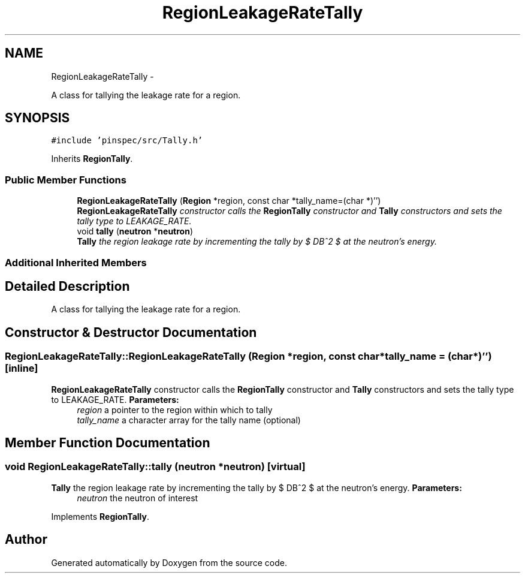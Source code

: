 .TH "RegionLeakageRateTally" 3 "Thu Apr 11 2013" "Version v0.1" "Doxygen" \" -*- nroff -*-
.ad l
.nh
.SH NAME
RegionLeakageRateTally \- 
.PP
A class for tallying the leakage rate for a region\&.  

.SH SYNOPSIS
.br
.PP
.PP
\fC#include 'pinspec/src/Tally\&.h'\fP
.PP
Inherits \fBRegionTally\fP\&.
.SS "Public Member Functions"

.in +1c
.ti -1c
.RI "\fBRegionLeakageRateTally\fP (\fBRegion\fP *region, const char *tally_name=(char *)'')"
.br
.RI "\fI\fBRegionLeakageRateTally\fP constructor calls the \fBRegionTally\fP constructor and \fBTally\fP constructors and sets the tally type to LEAKAGE_RATE\&. \fP"
.ti -1c
.RI "void \fBtally\fP (\fBneutron\fP *\fBneutron\fP)"
.br
.RI "\fI\fBTally\fP the region leakage rate by incrementing the tally by $ DB^2 $ at the neutron's energy\&. \fP"
.in -1c
.SS "Additional Inherited Members"
.SH "Detailed Description"
.PP 
A class for tallying the leakage rate for a region\&. 
.SH "Constructor & Destructor Documentation"
.PP 
.SS "RegionLeakageRateTally::RegionLeakageRateTally (\fBRegion\fP *region, const char *tally_name = \fC(char*)''\fP)\fC [inline]\fP"

.PP
\fBRegionLeakageRateTally\fP constructor calls the \fBRegionTally\fP constructor and \fBTally\fP constructors and sets the tally type to LEAKAGE_RATE\&. \fBParameters:\fP
.RS 4
\fIregion\fP a pointer to the region within which to tally 
.br
\fItally_name\fP a character array for the tally name (optional) 
.RE
.PP

.SH "Member Function Documentation"
.PP 
.SS "void RegionLeakageRateTally::tally (\fBneutron\fP *neutron)\fC [virtual]\fP"

.PP
\fBTally\fP the region leakage rate by incrementing the tally by $ DB^2 $ at the neutron's energy\&. \fBParameters:\fP
.RS 4
\fIneutron\fP the neutron of interest 
.RE
.PP

.PP
Implements \fBRegionTally\fP\&.

.SH "Author"
.PP 
Generated automatically by Doxygen from the source code\&.
